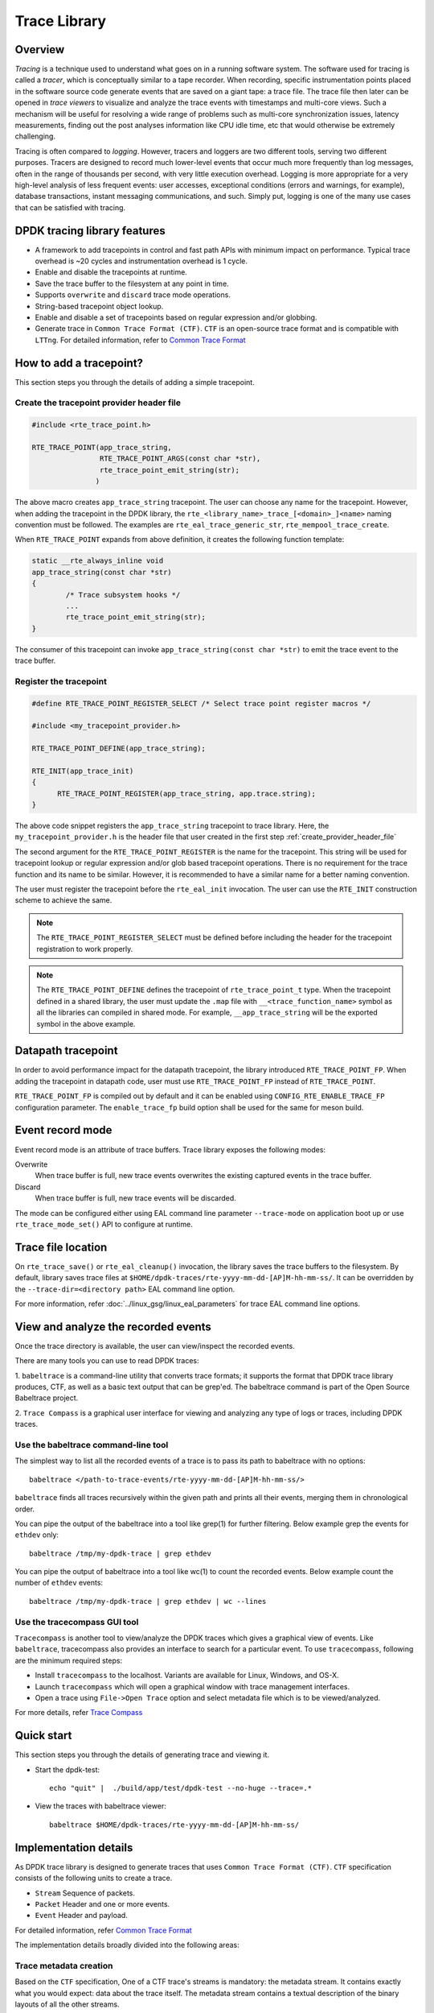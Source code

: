 ..  SPDX-License-Identifier: BSD-3-Clause
    Copyright(C) 2020 Marvell International Ltd.

Trace Library
=============

Overview
--------

*Tracing* is a technique used to understand what goes on in a running software
system. The software used for tracing is called a *tracer*, which is
conceptually similar to a tape recorder.
When recording, specific instrumentation points placed in the software source
code generate events that are saved on a giant tape: a trace file.
The trace file then later can be opened in *trace viewers* to visualize and
analyze the trace events with timestamps and multi-core views.
Such a mechanism will be useful for resolving a wide range of problems such as
multi-core synchronization issues, latency measurements, finding out the
post analyses information like CPU idle time, etc that would otherwise be
extremely challenging.

Tracing is often compared to *logging*. However, tracers and loggers are two
different tools, serving two different purposes.
Tracers are designed to record much lower-level events that occur much more
frequently than log messages, often in the range of thousands per second, with
very little execution overhead.
Logging is more appropriate for a very high-level analysis of less frequent
events: user accesses, exceptional conditions (errors and warnings, for
example), database transactions, instant messaging communications, and such.
Simply put, logging is one of the many use cases that can be satisfied with
tracing.

DPDK tracing library features
-----------------------------

- A framework to add tracepoints in control and fast path APIs with minimum
  impact on performance.
  Typical trace overhead is ~20 cycles and instrumentation overhead is 1 cycle.
- Enable and disable the tracepoints at runtime.
- Save the trace buffer to the filesystem at any point in time.
- Supports ``overwrite`` and ``discard`` trace mode operations.
- String-based tracepoint object lookup.
- Enable and disable a set of tracepoints based on regular expression and/or
  globbing.
- Generate trace in ``Common Trace Format (CTF)``. ``CTF`` is an open-source
  trace format and is compatible with ``LTTng``.
  For detailed information, refer to `Common Trace Format <https://diamon.org/ctf/>`_

How to add a tracepoint?
------------------------

This section steps you through the details of adding a simple tracepoint.

.. _create_provider_header_file:

Create the tracepoint provider header file
~~~~~~~~~~~~~~~~~~~~~~~~~~~~~~~~~~~~~~~~~~

.. code-block:: c

 #include <rte_trace_point.h>

 RTE_TRACE_POINT(app_trace_string,
                 RTE_TRACE_POINT_ARGS(const char *str),
                 rte_trace_point_emit_string(str);
                )

The above macro creates ``app_trace_string`` tracepoint. The user can choose any
name for the tracepoint. However, when adding the tracepoint in the DPDK library,
the ``rte_<library_name>_trace_[<domain>_]<name>`` naming convention must be
followed.
The examples are ``rte_eal_trace_generic_str``, ``rte_mempool_trace_create``.

When ``RTE_TRACE_POINT`` expands from above definition, it creates the following
function template:

.. code-block:: c

 static __rte_always_inline void
 app_trace_string(const char *str)
 {
         /* Trace subsystem hooks */
         ...
         rte_trace_point_emit_string(str);
 }

The consumer of this tracepoint can invoke ``app_trace_string(const char *str)``
to emit the trace event to the trace buffer.

Register the tracepoint
~~~~~~~~~~~~~~~~~~~~~~~

.. code-block:: c

 #define RTE_TRACE_POINT_REGISTER_SELECT /* Select trace point register macros */

 #include <my_tracepoint_provider.h>

 RTE_TRACE_POINT_DEFINE(app_trace_string);

 RTE_INIT(app_trace_init)
 {
       RTE_TRACE_POINT_REGISTER(app_trace_string, app.trace.string);
 }

The above code snippet registers the ``app_trace_string`` tracepoint to
trace library. Here, the ``my_tracepoint_provider.h`` is the header file
that user created in the first step :ref:`create_provider_header_file`

The second argument for the ``RTE_TRACE_POINT_REGISTER`` is the name for the
tracepoint. This string will be used for tracepoint lookup or regular expression
and/or glob based tracepoint operations.
There is no requirement for the trace function and its name to be similar.
However, it is recommended to have a similar name for a better naming convention.

The user must register the tracepoint before the ``rte_eal_init`` invocation.
The user can use the ``RTE_INIT`` construction scheme to achieve the same.

.. note::

   The ``RTE_TRACE_POINT_REGISTER_SELECT`` must be defined before including the
   header for the tracepoint registration to work properly.

.. note::

    The ``RTE_TRACE_POINT_DEFINE`` defines the tracepoint of ``rte_trace_point_t``
    type. When the tracepoint defined in a shared library, the user must
    update the ``.map`` file with ``__<trace_function_name>`` symbol as all the
    libraries can compiled in shared mode.
    For example, ``__app_trace_string`` will be the exported symbol in the
    above example.

Datapath tracepoint
-------------------

In order to avoid performance impact for the datapath tracepoint, the library
introduced ``RTE_TRACE_POINT_FP``. When adding the tracepoint in datapath code,
user must use ``RTE_TRACE_POINT_FP`` instead of ``RTE_TRACE_POINT``.

``RTE_TRACE_POINT_FP`` is compiled out by default and it can be enabled using
``CONFIG_RTE_ENABLE_TRACE_FP`` configuration parameter.
The ``enable_trace_fp`` build option shall be used for the same for meson build.

Event record mode
-----------------

Event record mode is an attribute of trace buffers. Trace library exposes the
following modes:

Overwrite
   When trace buffer is full, new trace events overwrites the existing captured
   events in the trace buffer.
Discard
   When trace buffer is full, new trace events will be discarded.

The mode can be configured either using EAL command line parameter
``--trace-mode`` on application boot up or use ``rte_trace_mode_set()`` API to
configure at runtime.

Trace file location
-------------------

On ``rte_trace_save()`` or ``rte_eal_cleanup()`` invocation, the library saves
the trace buffers to the filesystem. By default, library saves trace files at
``$HOME/dpdk-traces/rte-yyyy-mm-dd-[AP]M-hh-mm-ss/``.
It can be overridden by the ``--trace-dir=<directory path>`` EAL command line
option.

For more information, refer :doc:`../linux_gsg/linux_eal_parameters` for trace
EAL command line options.


View and analyze the recorded events
------------------------------------

Once the trace directory is available, the user can view/inspect the recorded events.

There are many tools you can use to read DPDK traces:

1. ``babeltrace`` is a command-line utility that converts trace formats; it
supports the format that DPDK trace library produces, CTF, as well as a
basic text output that can be grep'ed.
The babeltrace command is part of the Open Source Babeltrace project.

2. ``Trace Compass`` is a graphical user interface for viewing and analyzing any
type of logs or traces, including DPDK traces.

Use the babeltrace command-line tool
~~~~~~~~~~~~~~~~~~~~~~~~~~~~~~~~~~~~

The simplest way to list all the recorded events of a trace is to pass its path
to babeltrace with no options::

    babeltrace </path-to-trace-events/rte-yyyy-mm-dd-[AP]M-hh-mm-ss/>

``babeltrace`` finds all traces recursively within the given path and prints all
their events, merging them in chronological order.

You can pipe the output of the babeltrace into a tool like grep(1) for further
filtering. Below example grep the events for ``ethdev`` only::

    babeltrace /tmp/my-dpdk-trace | grep ethdev

You can pipe the output of babeltrace into a tool like wc(1) to count the
recorded events. Below example count the number of ``ethdev`` events::

    babeltrace /tmp/my-dpdk-trace | grep ethdev | wc --lines

Use the tracecompass GUI tool
~~~~~~~~~~~~~~~~~~~~~~~~~~~~~

``Tracecompass`` is another tool to view/analyze the DPDK traces which gives
a graphical view of events. Like ``babeltrace``, tracecompass also provides
an interface to search for a particular event.
To use ``tracecompass``, following are the minimum required steps:

- Install ``tracecompass`` to the localhost. Variants are available for Linux,
  Windows, and OS-X.
- Launch ``tracecompass`` which will open a graphical window with trace management
  interfaces.
- Open a trace using ``File->Open Trace`` option and select metadata file which
  is to be viewed/analyzed.

For more details, refer `Trace Compass <https://www.eclipse.org/tracecompass/>`_

Quick start
-----------

This section steps you through the details of generating trace and viewing it.

- Start the dpdk-test::

    echo "quit" |  ./build/app/test/dpdk-test --no-huge --trace=.*

- View the traces with babeltrace viewer::

    babeltrace $HOME/dpdk-traces/rte-yyyy-mm-dd-[AP]M-hh-mm-ss/

Implementation details
----------------------

As DPDK trace library is designed to generate traces that uses ``Common Trace
Format (CTF)``. ``CTF`` specification consists of the following units to create
a trace.

- ``Stream`` Sequence of packets.
- ``Packet`` Header and one or more events.
- ``Event`` Header and payload.

For detailed information, refer `Common Trace Format <https://diamon.org/ctf/>`_

The implementation details broadly divided into the following areas:

Trace metadata creation
~~~~~~~~~~~~~~~~~~~~~~~

Based on the ``CTF`` specification,  One of a CTF trace's streams is mandatory:
the metadata stream. It contains exactly what you would expect: data about the
trace itself. The metadata stream contains a textual description of the binary
layouts of all the other streams.

This description is written using the Trace Stream Description Language (TSDL),
a declarative language that exists only in the realm of CTF.
The purpose of the metadata stream is to make CTF readers know how to parse a
trace's binary streams of events without CTF specifying any fixed layout.
The only stream layout known in advance is, in fact, the metadata stream's one.

The internal ``trace_metadata_create()`` function generates the metadata.

Trace memory
~~~~~~~~~~~~

The trace memory will be allocated through an internal function
``__rte_trace_mem_per_thread_alloc()``. The trace memory will be allocated
per thread to enable lock less trace-emit function.
The memory for the trace memory for DPDK lcores will be allocated on
``rte_eal_init()`` if the trace is enabled through a EAL option.
For non DPDK threads, on the first trace emission, the memory will be allocated.

Trace memory layout
~~~~~~~~~~~~~~~~~~~

.. _table_trace_mem_layout:

.. table:: Trace memory layout.

  +-------------------+
  |   packet.header   |
  +-------------------+
  |   packet.context  |
  +-------------------+
  |   trace 0 header  |
  +-------------------+
  |   trace 0 payload |
  +-------------------+
  |   trace 1 header  |
  +-------------------+
  |   trace 1 payload |
  +-------------------+
  |   trace N header  |
  +-------------------+
  |   trace N payload |
  +-------------------+

packet.header
^^^^^^^^^^^^^

.. _table_packet_header:

.. table:: Packet header layout.

  +-------------------+
  |   uint32_t magic  |
  +-------------------+
  |   rte_uuid_t uuid |
  +-------------------+

packet.context
^^^^^^^^^^^^^^

.. _table_packet_context:

.. table:: Packet context layout.

  +----------------------+
  |  uint32_t thread_id  |
  +----------------------+
  | char thread_name[32] |
  +----------------------+

trace.header
^^^^^^^^^^^^

.. _table_trace_header:

.. table:: Packet context layout.

  +----------------------+
  | event_id  [63:48]    |
  +----------------------+
  | timestamp [47:0]     |
  +----------------------+

The trace header is 64bit, it consists of 48bit of timestamp and 16bit event ID.

The ``packet.header`` and ``packet.context`` will be written in the slow path
at the time of trace memory creation. The ``trace.header`` and trace payout
will be emitted when the trace function invoked.
